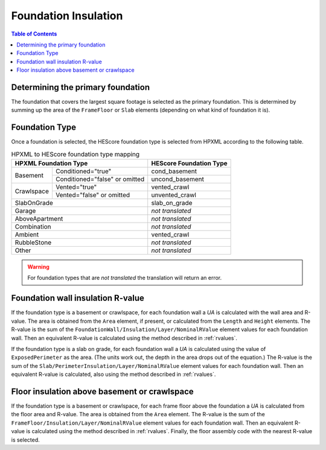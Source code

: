 Foundation Insulation
#####################

.. contents:: Table of Contents

Determining the primary foundation
**********************************

The foundation that covers the largest square footage is selected as the primary
foundation. This is determined by summing up the area of the ``FrameFloor`` or
``Slab`` elements (depending on what kind of foundation it is).

Foundation Type
***************

Once a foundation is selected, the HEScore foundation type is selected from
HPXML according to the following table. 

.. table:: HPXML to HEScore foundation type mapping

   +----------------------+-------------------+-------------------------+
   |HPXML Foundation Type                     | HEScore Foundation Type |
   +======================+===================+=========================+
   |Basement              |Conditioned="true" |cond_basement            |
   +                      +-------------------+-------------------------+
   |                      |Conditioned="false"|uncond_basement          |
   |                      |or omitted         |                         |
   +----------------------+-------------------+-------------------------+
   |Crawlspace            |Vented="true"      |vented_crawl             |
   +                      +-------------------+-------------------------+
   |                      |Vented="false"     |unvented_crawl           |
   |                      |or omitted         |                         |
   +----------------------+-------------------+-------------------------+
   |SlabOnGrade                               |slab_on_grade            |
   +----------------------+-------------------+-------------------------+
   |Garage                                    |*not translated*         |
   +----------------------+-------------------+-------------------------+
   |AboveApartment                            |*not translated*         |
   +----------------------+-------------------+-------------------------+
   |Combination                               |*not translated*         |
   +----------------------+-------------------+-------------------------+
   |Ambient                                   |vented_crawl             |
   +----------------------+-------------------+-------------------------+
   |RubbleStone                               |*not translated*         |
   +----------------------+-------------------+-------------------------+
   |Other                                     |*not translated*         |
   +----------------------+-------------------+-------------------------+

.. warning::

   For foundation types that are *not translated* the translation will return an error.

Foundation wall insulation R-value
**********************************

If the foundation type is a basement or crawlspace, for each foundation wall a
*UA* is calculated with the wall area and R-value. The area is obtained from
the ``Area`` element, if present, or calculated from the ``Length`` and
``Height`` elements. The R-value is the sum of the
``FoundationWall/Insulation/Layer/NominalRValue`` element values for each
foundation wall. Then an equivalent R-value is calculated using the method
described in :ref:`rvalues`.

If the foundation type is a slab on grade, for each foundation wall a *UA* is
calculated using the value of ``ExposedPerimeter`` as the area. (The units work
out, the depth in the area drops out of the equation.) The R-value is the sum
of the ``Slab/PerimeterInsulation/Layer/NominalRValue`` element values for each
foundation wall. Then an equivalent R-value is calculated, also using the
method described in :ref:`rvalues`.

Floor insulation above basement or crawlspace
*********************************************

If the foundation type is a basement or crawlspace, for each frame floor above
the foundation a *UA* is calculated from the floor area and R-value. The area
is obtained from the ``Area`` element. The R-value is the sum of the
``FrameFloor/Insulation/Layer/NominalRValue`` element values for each
foundation wall. Then an equivalent R-value is calculated using the method
described in :ref:`rvalues`. Finally, the floor assembly code with the nearest
R-value is selected. 



